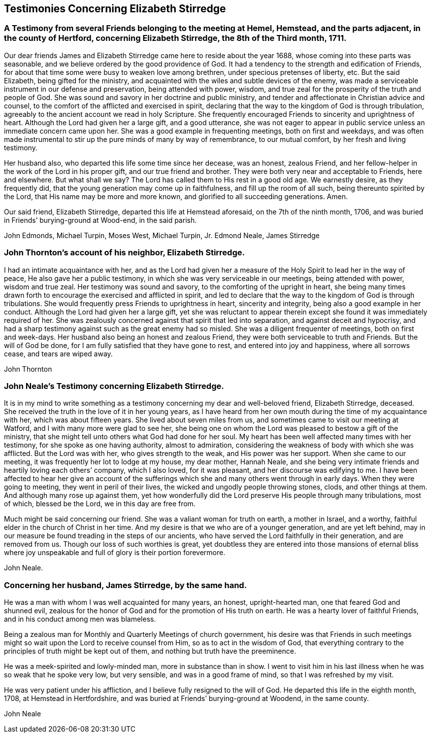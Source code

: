 == Testimonies Concerning Elizabeth Stirredge

[.blurb]
=== A Testimony from several Friends belonging to the meeting at Hemel, Hemstead, and the parts adjacent, in the county of Hertford, concerning Elizabeth Stirredge, the 8th of the Third month, 1711.

Our dear friends James and Elizabeth Stirredge came here to reside about the year 1688,
whose coming into these parts was seasonable,
and we believe ordered by the good providence of God.
It had a tendency to the strength and edification of Friends,
for about that time some were busy to weaken love among brethren,
under specious pretenses of liberty, etc.
But the said Elizabeth, being gifted for the ministry,
and acquainted with the wiles and subtle devices of the enemy,
was made a serviceable instrument in our defense and preservation,
being attended with power, wisdom,
and true zeal for the prosperity of the truth and people of God.
She was sound and savory in her doctrine and public ministry,
and tender and affectionate in Christian advice and counsel,
to the comfort of the afflicted and exercised in spirit, declaring
that the way to the kingdom of God is through tribulation,
agreeably to the ancient account we read in holy Scripture.
She frequently encouraged Friends to sincerity and uprightness of heart.
Although the Lord had given her a large gift, and a good utterance,
she was not eager to appear in public service
unless an immediate concern came upon her.
She was a good example in frequenting meetings, both on first and weekdays,
and was often made instrumental to stir up the pure minds of many by way of remembrance,
to our mutual comfort, by her fresh and living testimony.

Her husband also, who departed this life some time since her decease,
was an honest, zealous Friend, and her fellow-helper in the work of the Lord
in his proper gift, and our true friend and brother.
They were both very near and acceptable to Friends, here and elsewhere.
But what shall we say? The Lord has called them to His rest in a good old age.
We earnestly desire, as they frequently did,
that the young generation may come up in faithfulness, and fill up the room of all such,
being thereunto spirited by the Lord, that His name may be more and more known,
and glorified to all succeeding generations. Amen.

Our said friend, Elizabeth Stirredge, departed this life at Hemstead aforesaid,
on the 7th of the ninth month, 1706,
and was buried in Friends`' burying-ground at Wood-end, in the said parish.

[.signed-section-signature]
John Edmonds, Michael Turpin, Moses West, Michael Turpin, Jr. Edmond Neale, James Stirredge

[.blurb]
=== John Thornton`'s account of his neighbor, Elizabeth Stirredge.

I had an intimate acquaintance with her,
and as the Lord had given her a measure of the Holy Spirit
to lead her in the way of peace, He also gave her a public testimony,
in which she was very serviceable in our meetings, being attended with power,
wisdom and true zeal.
Her testimony was sound and savory, to the comforting of the upright in heart,
she being many times drawn forth to encourage the exercised and afflicted in spirit,
and led to declare that the way to the kingdom of God is through tribulations.
She would frequently press Friends to uprightness in heart, sincerity and integrity,
being also a good example in her conduct.
Although the Lord had given her a large gift, yet she was reluctant to appear therein
except she found it was immediately required of her.
She was zealously concerned against that spirit that led into separation,
and against deceit and hypocrisy,
and had a sharp testimony against such as the great enemy had so misled.
She was a diligent frequenter of meetings, both on first and week-days.
Her husband also being an honest and zealous Friend,
they were both serviceable to truth and Friends.
But the will of God be done, for I am fully satisfied that they have gone to rest,
and entered into joy and happiness, where all sorrows cease, and tears are wiped away.

[.signed-section-signature]
John Thornton

[.blurb]
=== John Neale`'s Testimony concerning Elizabeth Stirredge.

It is in my mind to write something as a testimony
concerning my dear and well-beloved friend,
Elizabeth Stirredge, deceased.
She received the truth in the love of it in her young years,
as I have heard from her own mouth during the time of my acquaintance with her,
which was about fifteen years.
She lived about seven miles from us, and sometimes came to visit our meeting at Watford,
and I with many more were glad to see her,
she being one on whom the Lord was pleased to bestow a gift of the ministry,
that she might tell unto others what God had done for her soul.
My heart has been well affected many times with her testimony,
for she spoke as one having authority, almost to admiration,
considering the weakness of body with which she was afflicted. But the Lord was with her,
who gives strength to the weak, and His power was her support.
When she came to our meeting, it was frequently her lot to lodge at my house,
my dear mother, Hannah Neale, and she being very intimate friends
and heartily loving each others`' company, which I also loved, for it was pleasant,
and her discourse was edifying to me.
I have been affected to hear her give an account of the sufferings
which she and many others went through in early days.
When they were going to meeting, they went in peril of their lives,
the wicked and ungodly people throwing stones, clods, and other things at them.
And although many rose up against them,
yet how wonderfully did the Lord preserve His people through many tribulations,
most of which, blessed be the Lord, we in this day are free from.

Much might be said concerning our friend. She was a valiant woman for truth on earth,
a mother in Israel, and a worthy, faithful elder in the church of Christ in her time.
And my desire is that we who are of a younger generation, and are yet left behind,
may in our measure be found treading in the steps of our ancients,
who have served the Lord faithfully in their generation, and are removed from us.
Though our loss of such worthies is great,
yet doubtless they are entered into those mansions of eternal bliss
where joy unspeakable and full of glory is their portion forevermore.

[.signed-section-signature]
John Neale.

[.blurb]
=== Concerning her husband, James Stirredge, by the same hand.

He was a man with whom I was well acquainted for many years,
an honest, upright-hearted man, one that feared God and shunned evil,
zealous for the honor of God and for the promotion of His truth on earth.
He was a hearty lover of faithful Friends, and in his conduct among men was blameless.

Being a zealous man for Monthly and Quarterly Meetings of church government, his desire was
that Friends in such meetings might so wait upon the Lord to receive counsel from Him,
so as to act in the wisdom of God,
that everything contrary to the principles of truth might be kept out of them,
and nothing but truth have the preeminence.

He was a meek-spirited and lowly-minded man,
more in substance than in show.
I went to visit him in his last illness
when he was so weak that he spoke very low, but very sensible,
and was in a good frame of mind, so that I was refreshed by my visit.

He was very patient under his affliction, and I believe fully resigned to the will of God.
He departed this life in the eighth month, 1708, at Hemstead in Hertfordshire,
and was buried at Friends`' burying-ground at Woodend, in the same county.

[.signed-section-signature]
John Neale

